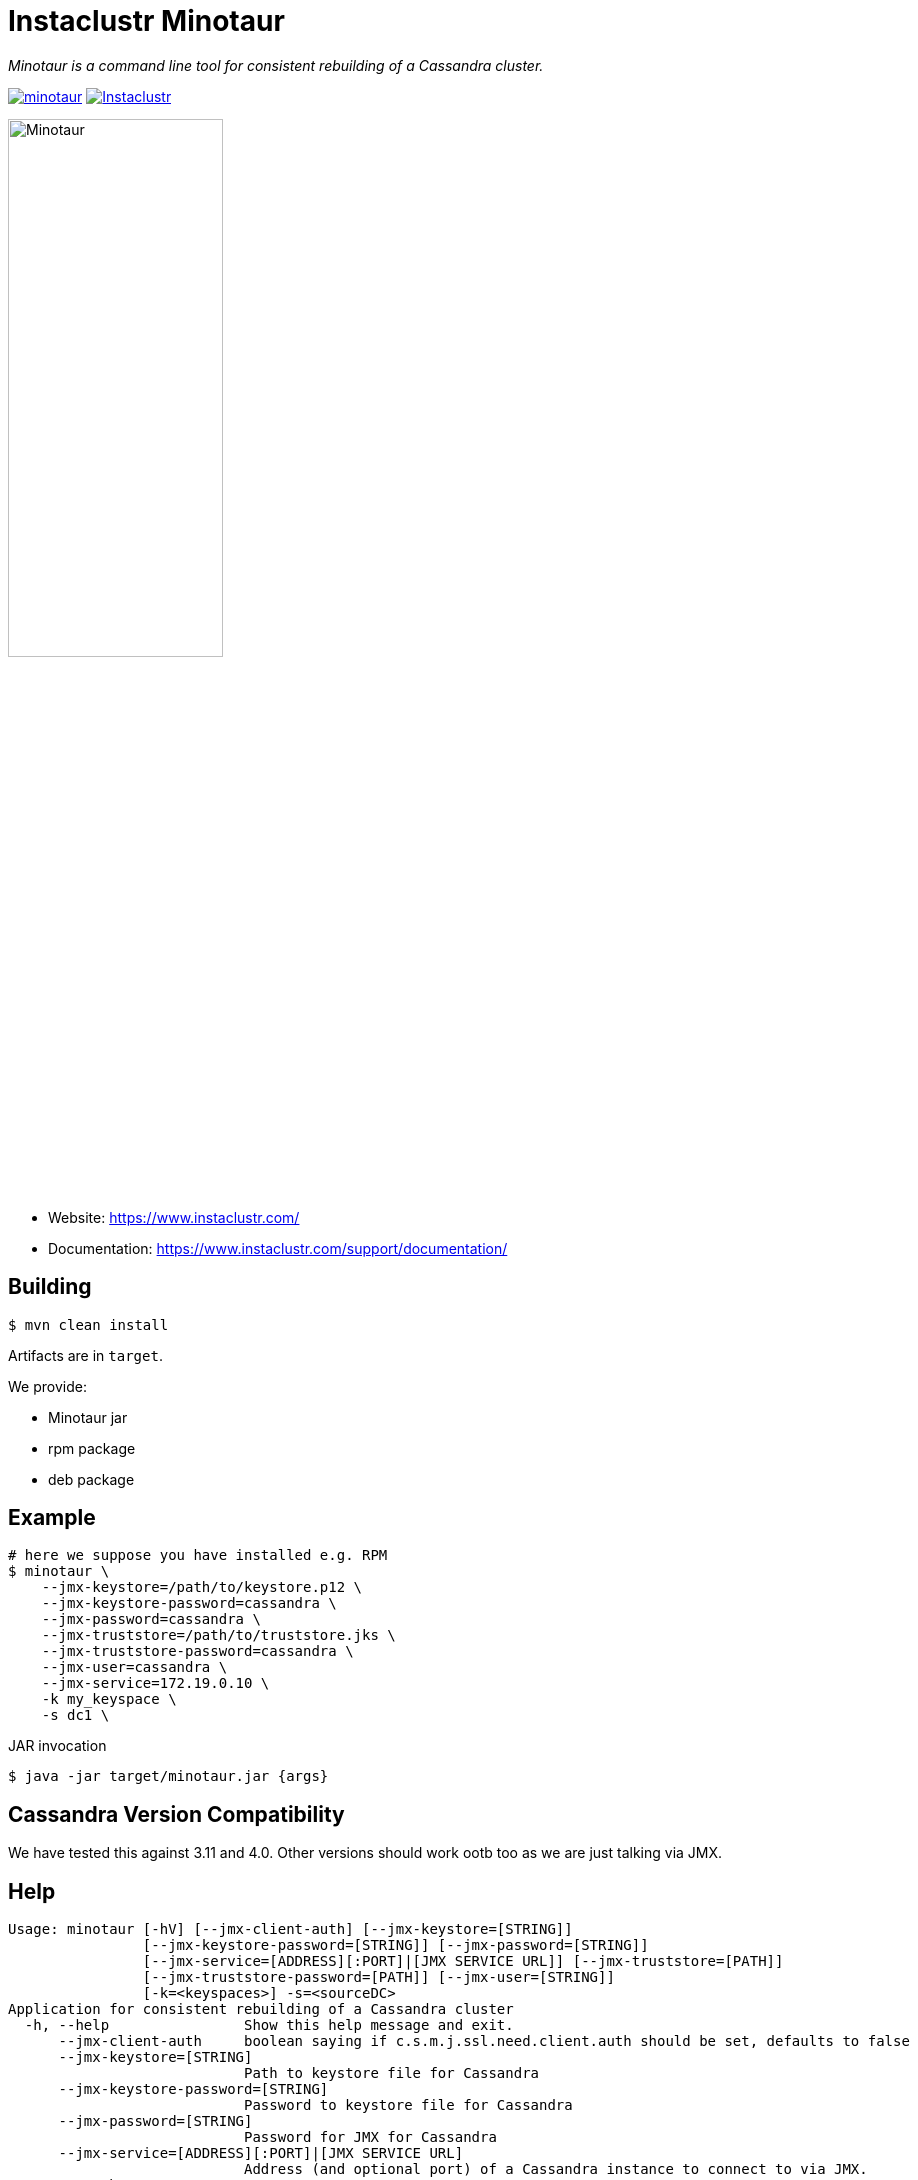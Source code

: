 # Instaclustr Minotaur

_Minotaur is a command line tool for consistent rebuilding of a Cassandra cluster._

image:https://img.shields.io/maven-central/v/com.instaclustr/minotaur.svg?label=Maven%20Central[link=https://search.maven.org/search?q=g:%22com.instaclustr%22%20AND%20a:%22minotaur%22]
image:https://circleci.com/gh/instaclustr/instaclustr-minotaur.svg?style=svg["Instaclustr",link="https://circleci.com/gh/instaclustr/instaclustr-minotaur"]

image::Minotaur.png[Minotaur,width=50%]

- Website: https://www.instaclustr.com/
- Documentation: https://www.instaclustr.com/support/documentation/

## Building

[source=bash]
----
$ mvn clean install
----

Artifacts are in `target`.

We provide:

* Minotaur jar
* rpm package
* deb package

## Example

[source=bash]
----
# here we suppose you have installed e.g. RPM
$ minotaur \
    --jmx-keystore=/path/to/keystore.p12 \
    --jmx-keystore-password=cassandra \
    --jmx-password=cassandra \
    --jmx-truststore=/path/to/truststore.jks \
    --jmx-truststore-password=cassandra \
    --jmx-user=cassandra \
    --jmx-service=172.19.0.10 \
    -k my_keyspace \
    -s dc1 \
----

JAR invocation
[source=bash]
----
$ java -jar target/minotaur.jar {args}
----

## Cassandra Version Compatibility

We have tested this against 3.11 and 4.0. Other versions should work ootb too as
we are just talking via JMX.

## Help

[source=bash]
----
Usage: minotaur [-hV] [--jmx-client-auth] [--jmx-keystore=[STRING]]
                [--jmx-keystore-password=[STRING]] [--jmx-password=[STRING]]
                [--jmx-service=[ADDRESS][:PORT]|[JMX SERVICE URL]] [--jmx-truststore=[PATH]]
                [--jmx-truststore-password=[PATH]] [--jmx-user=[STRING]]
                [-k=<keyspaces>] -s=<sourceDC>
Application for consistent rebuilding of a Cassandra cluster
  -h, --help                Show this help message and exit.
      --jmx-client-auth     boolean saying if c.s.m.j.ssl.need.client.auth should be set, defaults to false
      --jmx-keystore=[STRING]
                            Path to keystore file for Cassandra
      --jmx-keystore-password=[STRING]
                            Password to keystore file for Cassandra
      --jmx-password=[STRING]
                            Password for JMX for Cassandra
      --jmx-service=[ADDRESS][:PORT]|[JMX SERVICE URL]
                            Address (and optional port) of a Cassandra instance to connect to via JMX.
ADDRESS may be a
                              hostname, IPv4 dotted or decimal address, or IPv6 address. When ADDRESS
                              is omitted, the loopback address is used. PORT, when specified, must
                              be a valid port number. The default port 7199 will be substituted if
                              omitted. Defaults to ':7199'
      --jmx-truststore=[PATH]
                            Path to truststore file for Cassandra
      --jmx-truststore-password=[PATH]
                            Password to truststore file for Cassandra
      --jmx-user=[STRING]   User for JMX for Cassandra
  -k, --keyspaces=<keyspaces>
                            if no keyspace is specified, all keyspaces on non-local strategy will be rebuilt.
  -s, --source-dc=<sourceDC>

  -V, --version             Print version information and exit.
----

## Logging

We are using logback. `logback.xml` is already embedded in the built JAR, however if you
want to configure it feel free to provide your own `logback.xml` and configure it as follows:

----
java -Dlogback.configurationFile=my-custom-logback.xml -jar minotaur.jar ...
----

You can find the original file in `src/main/resources/logback.xml`.

## Further Information
- Please see https://www.instaclustr.com/support/documentation/announcements/instaclustr-open-source-project-status/ for Instaclustr support status of this project